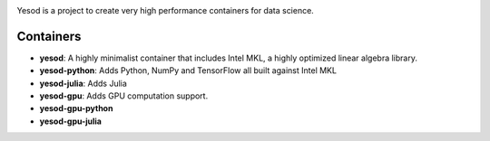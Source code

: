 .. image:: logo.svg

Yesod is a project to create very high performance containers for data science.

Containers
~~~~~~~~~~

* **yesod**: A highly minimalist container that includes Intel MKL, a highly optimized linear algebra library.
* **yesod-python**: Adds Python, NumPy and TensorFlow all built against Intel MKL 
* **yesod-julia**: Adds Julia
* **yesod-gpu**: Adds GPU computation support.
* **yesod-gpu-python** 
* **yesod-gpu-julia**
